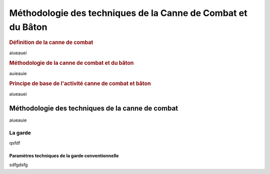 ###############################################################
Méthodologie des techniques de la Canne de Combat et du Bâton
###############################################################


.. rubric:: Définition de la canne de combat

aiueauei


.. rubric:: Méthodologie de la canne de combat et du bâton


auieauie

.. rubric:: Principe de base de l'activité canne de combat et bâton


aiueauei

Méthodologie des techniques de la canne de combat
--------------------------------------------------

aiueauie

La garde
~~~~~~~~~

qsfdf

Paramètres techniques de la garde conventionnelle
++++++++++++++++++++++++++++++++++++++++++++++++++


sdfgdsfg
